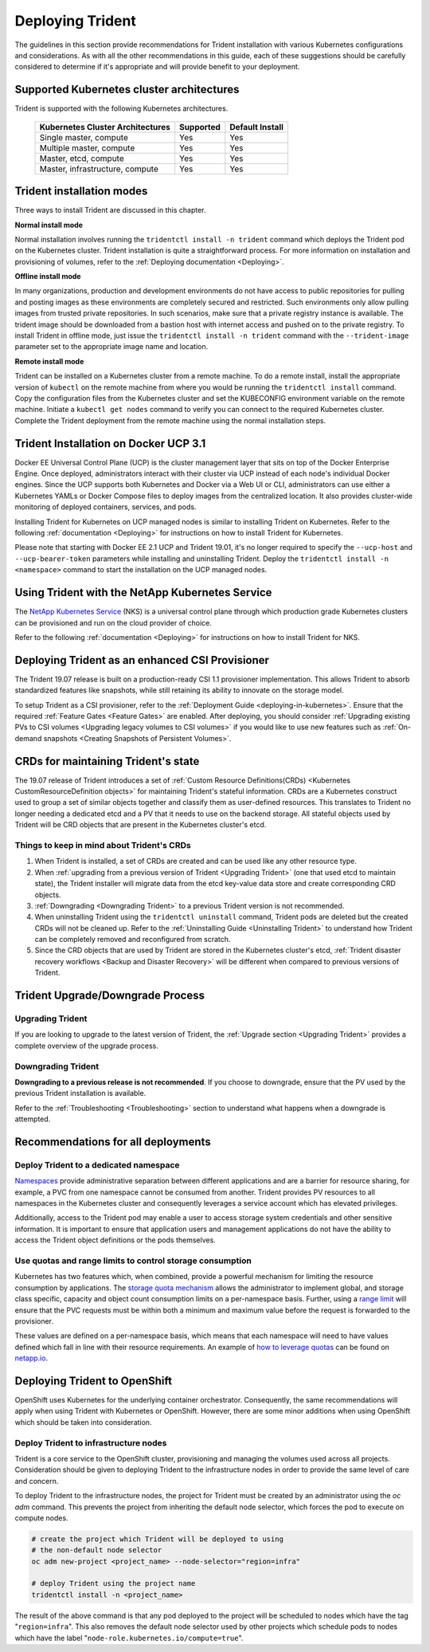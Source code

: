 .. _deploying_trident:

*****************
Deploying Trident
*****************

The guidelines in this section provide recommendations for Trident installation with various Kubernetes configurations and considerations. As with all the other recommendations in this guide, each of these suggestions should be carefully considered to determine if it's appropriate and will provide benefit to your deployment.

Supported Kubernetes cluster architectures
==========================================

Trident is supported with the following Kubernetes architectures.

   +-----------------------------------------------+-----------+---------------------+
   |         Kubernetes Cluster Architectures      | Supported | Default Install     |
   +===============================================+===========+=====================+
   | Single master, compute                        | Yes       |       Yes           |
   +-----------------------------------------------+-----------+---------------------+
   | Multiple master, compute                      | Yes       |       Yes           |
   +-----------------------------------------------+-----------+---------------------+
   | Master, etcd, compute                         | Yes       |       Yes           |
   +-----------------------------------------------+-----------+---------------------+
   | Master, infrastructure, compute               | Yes       |       Yes           |
   +-----------------------------------------------+-----------+---------------------+

Trident installation modes 
==========================

Three ways to install Trident are discussed in this chapter.

**Normal install mode**

Normal installation involves running the ``tridentctl install -n trident`` command which deploys the Trident pod on the Kubernetes cluster. Trident installation is quite a straightforward process. For more information on installation and provisioning of volumes, refer to the :ref:`Deploying documentation <Deploying>`.

**Offline install mode**

In many organizations, production and development environments do not have access to public repositories for pulling and posting images as these environments are completely secured and restricted. Such environments only allow pulling images from trusted private repositories.
In such scenarios, make sure that a private registry instance is available. The trident image should be downloaded from a bastion host with internet access and pushed on to the private registry. To install Trident in offline mode, just issue the ``tridentctl install -n trident`` command with the ``--trident-image`` parameter set to the appropriate image name and location.

**Remote install mode**

Trident can be installed on a Kubernetes cluster from a remote machine. To do a remote install, install the appropriate version of ``kubectl`` on the remote machine from where you would be running the ``tridentctl install`` command. Copy the configuration files from the Kubernetes cluster and set the KUBECONFIG environment variable on the remote machine. Initiate a ``kubectl get nodes`` command to verify you can connect to the required Kubernetes cluster. Complete the Trident deployment from the remote machine using the normal installation steps. 

Trident Installation on Docker UCP 3.1 
======================================

Docker EE Universal Control Plane (UCP) is the cluster management layer that sits on top of the Docker Enterprise Engine. Once deployed, administrators interact with their cluster via UCP instead of each node's individual Docker engines. Since the UCP supports both Kubernetes and Docker via a Web UI or CLI, administrators can use either a Kubernetes YAMLs or Docker Compose files to deploy images from the centralized location. It also provides cluster-wide monitoring of deployed containers, services, and pods.

Installing Trident for Kubernetes on UCP managed nodes is similar to installing Trident on Kubernetes. Refer to the following :ref:`documentation <Deploying>` for instructions on how to install Trident for Kubernetes.

Please note that starting with Docker EE 2.1 UCP and Trident 19.01, it's no longer required to specify the ``--ucp-host`` and ``--ucp-bearer-token`` parameters while installing and uninstalling Trident. Deploy the ``tridentctl install -n <namespace>`` command to start the installation on the UCP managed nodes. 


Using Trident with the NetApp Kubernetes Service
=================================================

The `NetApp Kubernetes Service`_ (NKS) is a universal control plane through which production grade Kubernetes clusters
can be provisioned and run on the cloud provider of choice.

.. _NetApp Kubernetes Service: https://cloud.netapp.com/kubernetes-service

Refer to the following :ref:`documentation <Deploying>` for instructions on how to install Trident for NKS.

Deploying Trident as an enhanced CSI Provisioner
================================================

The Trident 19.07 release is built on a production-ready CSI 1.1 provisioner implementation. This allows
Trident to absorb standardized features like snapshots, while still retaining its ability to innovate on the storage model.

To setup Trident as a CSI provisioner, refer to the :ref:`Deployment Guide <deploying-in-kubernetes>`. Ensure
that the required :ref:`Feature Gates <Feature Gates>` are enabled.
After deploying, you should consider :ref:`Upgrading existing PVs to CSI volumes <Upgrading legacy volumes to CSI volumes>`
if you would like to
use new features such as :ref:`On-demand snapshots <Creating Snapshots of Persistent Volumes>`.

.. _installer bundle: https://github.com/NetApp/trident/releases/latest

CRDs for maintaining Trident's state
====================================

The 19.07 release of Trident introduces a set of :ref:`Custom Resource Definitions(CRDs) <Kubernetes CustomResourceDefinition objects>`
for maintaining
Trident's stateful information. CRDs are a Kubernetes construct used to group a set of similar objects
together and classify them as user-defined resources. This translates to Trident no longer needing a
dedicated etcd and a PV that it needs to use on the backend storage. All stateful objects used by Trident 
will be CRD objects that are present in the Kubernetes cluster's etcd.

Things to keep in mind about Trident's CRDs
-------------------------------------------

1. When Trident is installed, a set of CRDs are created and can be used like any other resource type.

2. When :ref:`upgrading from a previous version of Trident <Upgrading Trident>` (one that used etcd to maintain state), the Trident
   installer will migrate data from the etcd key-value data store and create corresponding CRD objects.

3. :ref:`Downgrading <Downgrading Trident>` to a previous Trident version is not recommended.

4. When uninstalling Trident using the ``tridentctl uninstall`` command, Trident pods are deleted but the created CRDs will not be cleaned up. Refer to the :ref:`Uninstalling Guide <Uninstalling Trident>` to understand how Trident can be completely removed and reconfigured from scratch. 

5. Since the CRD objects that are used by Trident are stored in the Kubernetes cluster's etcd, :ref:`Trident disaster recovery workflows <Backup and Disaster Recovery>` will be different when compared to previous versions of Trident.

Trident Upgrade/Downgrade Process
=================================

Upgrading Trident
-----------------

If you are looking to upgrade to the latest version of Trident, the :ref:`Upgrade section <Upgrading Trident>`
provides a complete overview of the upgrade process.

Downgrading Trident
-------------------

**Downgrading to a previous release is not recommended**. If you choose to downgrade, ensure that the PV
used by the previous Trident installation is available.

Refer to the :ref:`Troubleshooting <Troubleshooting>` section to understand what happens when a downgrade is
attempted.

Recommendations for all deployments
===================================

Deploy Trident to a dedicated namespace
---------------------------------------

`Namespaces <https://kubernetes.io/docs/concepts/overview/working-with-objects/namespaces/>`_ provide administrative separation between different applications and are a barrier for resource sharing, for example, a PVC from one namespace cannot be consumed from another.  Trident provides PV resources to all namespaces in the Kubernetes cluster and consequently leverages a service account which has elevated privileges.  

Additionally, access to the Trident pod may enable a user to access storage system credentials and other sensitive information.  It is important to ensure that application users and management applications do not have the ability to access the Trident object definitions or the pods themselves.

Use quotas and range limits to control storage consumption
----------------------------------------------------------

Kubernetes has two features which, when combined, provide a powerful mechanism for limiting the resource consumption by applications.  The `storage quota mechanism <https://kubernetes.io/docs/concepts/policy/resource-quotas/#storage-resource-quota>`_ allows the administrator to implement global, and storage class specific, capacity and object count consumption limits on a per-namespace basis.  Further, using a `range limit <https://kubernetes.io/docs/tasks/administer-cluster/limit-storage-consumption/#limitrange-to-limit-requests-for-storage>`_ will ensure that the PVC requests must be within both a minimum and maximum value before the request is forwarded to the provisioner.

These values are defined on a per-namespace basis, which means that each namespace will need to have values defined which fall in line with their resource requirements.  An example of `how to leverage quotas <https://netapp.io/2017/06/09/self-provisioning-storage-kubernetes-without-worry/>`_ can be found on `netapp.io <https://netapp.io>`_.


Deploying Trident to OpenShift
==============================

OpenShift uses Kubernetes for the underlying container orchestrator. Consequently, the same recommendations will apply when using Trident with Kubernetes or OpenShift. However, there are some minor additions when using OpenShift which should be taken into consideration.

Deploy Trident to infrastructure nodes
--------------------------------------

Trident is a core service to the OpenShift cluster, provisioning and managing the volumes used across all projects. Consideration should be given to deploying Trident to the infrastructure nodes in order to provide the same level of care and concern.

To deploy Trident to the infrastructure nodes, the project for Trident must be created by an administrator using the `oc adm` command. This prevents the project from inheriting the default node selector, which forces the pod to execute on compute nodes.

.. code-block:: console

   # create the project which Trident will be deployed to using
   # the non-default node selector
   oc adm new-project <project_name> --node-selector="region=infra"
   
   # deploy Trident using the project name
   tridentctl install -n <project_name>

The result of the above command is that any pod deployed to the project will be scheduled to nodes which have the tag "``region=infra``".  This also removes the default node selector used by other projects which schedule pods to nodes which have the label "``node-role.kubernetes.io/compute=true``".
